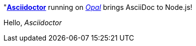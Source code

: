 "http://asciidoctor.org[*Asciidoctor*] running on http://opalrb.org[_Opal_] brings AsciiDoc to Node.js!

Hello, _Asciidoctor_

